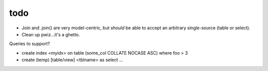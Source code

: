 todo
====

* Join and .join() are very model-centric, but *should* be able to accept an
  arbitrary single-source (table or select).
* Clean up pwiz...it's a ghetto.

Queries to support?

* create index <myidx> on table (some_col COLLATE NOCASE ASC) where foo > 3
* create (temp) [table/view] <tblname> as select ...
